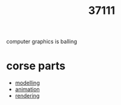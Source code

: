 :PROPERTIES:
:ID:       571359fd-484e-452b-9be4-d5abb277d30d
:END:
#+title: 37111
computer graphics is balling

* corse parts
- [[id:240c9592-4977-4d6e-88cb-9b39a491ece6][modelling]]
- [[id:9888f659-4ffb-4bff-b0d1-9384d221d475][animation]]
- [[id:8a24b1c7-5e3d-4237-8b47-97951101e110][rendering]]
